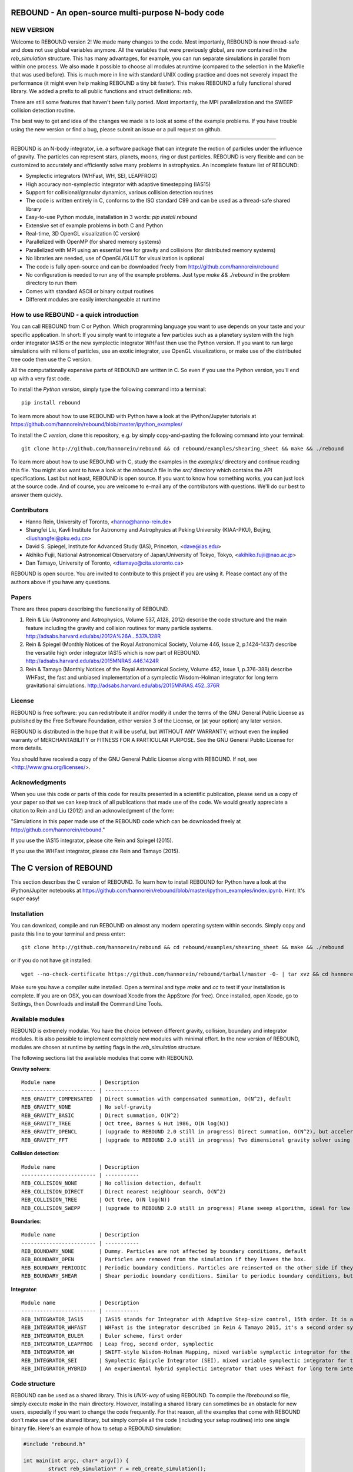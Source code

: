 REBOUND - An open-source multi-purpose N-body code
==================================================

.. image:: http://img.shields.io/badge/rebound-v2.0.2-green.svg?style=flat
.. image:: http://img.shields.io/badge/license-GPL-green.svg?style=flat :target: https://github.com/hannorein/rebound/blob/master/LICENSE
.. image:: http://img.shields.io/travis/hannorein/rebound/master.svg?style=flat :target: https://travis-ci.org/hannorein/rebound/
.. image:: http://img.shields.io/badge/arXiv-1110.4876-orange.svg?style=flat :target: http://arxiv.org/abs/1110.4876
.. image:: http://img.shields.io/badge/arXiv-1409.4779-orange.svg?style=flat :target: http://arxiv.org/abs/1409.4779
.. image:: http://img.shields.io/badge/arXiv-1506.01084-orange.svg?style=flat :target: http://arxiv.org/abs/1506.01084


NEW VERSION
-----------
Welcome to REBOUND version 2! We made many changes to the code. Most importanly, REBOUND is now thread-safe and does not use global variables anymore. All the variables that were previously global, are now contained in the `reb_simulation` structure. This has many advantages, for example, you can run separate simulations in parallel from within one process. We also made it possible to choose all modules at runtime (compared to the selection in the Makefile that was used before). This is much more in line with standard UNIX coding practice and does not severely impact the performance (it might even help making REBOUND a tiny bit faster). This makes REBOUND a fully functional shared library. We added a prefix to all public functions and struct definitions: `reb`.

There are still some features that haven't been fully ported. Most importantly, the MPI parallelization and the SWEEP collision detection routine. 

The best way to get and idea of the changes we made is to look at some of the example problems. If you have trouble using the new version or find a bug, please submit an issue or a pull request on github. 

-------------------

.. image:: https://raw.github.com/hannorein/rebound/master/screenshots/shearingsheet.png
.. image:: https://raw.github.com/hannorein/rebound/master/screenshots/dense.png
.. image:: https://raw.github.com/hannorein/rebound/master/screenshots/outersolarsystem.png
.. image:: https://raw.github.com/hannorein/rebound/master/screenshots/disc.png

REBOUND is an N-body integrator, i.e. a software package that can integrate the motion of particles under the influence of gravity. The particles can represent stars, planets, moons, ring or dust particles. REBOUND is very flexible and can be customized to accurately and efficiently solve many problems in astrophysics.  An incomplete feature list of REBOUND:

* Symplectic integrators (WHFast, WH, SEI, LEAPFROG)
* High accuracy non-symplectic integrator with adaptive timestepping (IAS15)
* Support for collisional/granular dynamics, various collision detection routines
* The code is written entirely in C, conforms to the ISO standard C99 and can be used as a thread-safe shared library
* Easy-to-use Python module, installation in 3 words: `pip install rebound`
* Extensive set of example problems in both C and Python
* Real-time, 3D OpenGL visualization (C version)
* Parallelized with OpenMP (for shared memory systems)
* Parallelized with MPI using an essential tree for gravity and collisions (for distributed memory systems)
* No libraries are needed, use of OpenGL/GLUT for visualization is optional
* The code is fully open-source and can be downloaded freely from http://github.com/hannorein/rebound
* No configuration is needed to run any of the example problems. Just type `make && ./rebound` in the problem directory to run them
* Comes with standard ASCII or binary output routines 
* Different modules are easily interchangeable at runtime




How to use REBOUND - a quick introduction
-----------------------------------------
    
You can call REBOUND from C or Python. Which programming language you want to use depends on your taste and your specific application. In short: If you simply want to integrate a few particles such as a planetary system with the high order integrator IAS15 or the new symplectic integrator WHFast then use the Python version. If you want to run large simulations with millions of particles, use an exotic integrator, use OpenGL visualizations, or make use of the distributed tree code then use the C version. 

All the computationally expensive parts of REBOUND are written in C. So even if you use the Python version, you'll end up with a very fast code.

To install the *Python version*, simply type the following command into a terminal::

    pip install rebound

To learn more about how to use REBOUND with Python have a look at the iPython/Jupyter tutorials at https://github.com/hannorein/rebound/blob/master/ipython_examples/

To install the *C version*, clone this repository, e.g. by simply copy-and-pasting the following command into your terminal::
    
    git clone http://github.com/hannorein/rebound && cd rebound/examples/shearing_sheet && make && ./rebound

To learn more about how to use REBOUND with C, study the examples in the `examples/` directory and continue reading this file. You might also want to have a look at the `rebound.h` file in the `src/` directory which contains the API specifications. Last but not least, REBOUND is open source. If you want to know how something works, you can just look at the source code. And of course, you are welcome to e-mail any of the contributors with questions. We'll do our best to answer them quickly.


Contributors
------------
* Hanno Rein, University of Toronto, <hanno@hanno-rein.de>
* Shangfei Liu, Kavli Institute for Astronomy and Astrophysics at Peking University (KIAA-PKU), Beijing, <liushangfei@pku.edu.cn>
* David S. Spiegel, Institute for Advanced Study (IAS), Princeton, <dave@ias.edu>
* Akihiko Fujii, National Astronomical Observatory of Japan/University of Tokyo, Tokyo, <akihiko.fujii@nao.ac.jp>
* Dan Tamayo, University of Toronto, <dtamayo@cita.utoronto.ca>

REBOUND is open source. You are invited to contribute to this project if you are using it. Please contact any of the authors above if you have any questions.


Papers
------

There are three papers describing the functionality of REBOUND. 

1. Rein & Liu (Astronomy and Astrophysics, Volume 537, A128, 2012) describe the code structure and the main feature including the gravity and collision routines for many particle systems. http://adsabs.harvard.edu/abs/2012A%26A...537A.128R 

2. Rein & Spiegel (Monthly Notices of the Royal Astronomical Society, Volume 446, Issue 2, p.1424-1437) describe the versatile high order integrator IAS15 which is now part of REBOUND. http://adsabs.harvard.edu/abs/2015MNRAS.446.1424R

3. Rein & Tamayo (Monthly Notices of the Royal Astronomical Society, Volume 452, Issue 1, p.376-388) describe WHFast, the fast and unbiased implementation of a symplectic Wisdom-Holman integrator for long term gravitational simulations. http://adsabs.harvard.edu/abs/2015MNRAS.452..376R


License
-------
REBOUND is free software: you can redistribute it and/or modify it under the terms of the GNU General Public License as published by the Free Software Foundation, either version 3 of the License, or (at your option) any later version.

REBOUND is distributed in the hope that it will be useful, but WITHOUT ANY WARRANTY; without even the implied warranty of MERCHANTABILITY or FITNESS FOR A PARTICULAR PURPOSE.  See the GNU General Public License for more details.

You should have received a copy of the GNU General Public License along with REBOUND.  If not, see <http://www.gnu.org/licenses/>.


Acknowledgments
---------------
When you use this code or parts of this code for results presented in a scientific publication, please send us a copy of your paper so that we can keep track of all publications that made use of the code. We would greatly appreciate a citation to Rein and Liu (2012) and an acknowledgment of the form:

"Simulations in this paper made use of the REBOUND code which can be downloaded freely at http://github.com/hannorein/rebound."

If you use the IAS15 integrator, please cite Rein and Spiegel (2015).

If you use the WHFast integrator, please cite Rein and Tamayo (2015).


The C version of REBOUND
========================

This section describes the C version of REBOUND. To learn how to install REBOUND for Python have a look at the iPython/Jupiter notebooks at https://github.com/hannorein/rebound/blob/master/ipython_examples/index.ipynb. Hint: It's super easy!

Installation
------------

You can download, compile and run REBOUND on almost any modern operating system within seconds.  Simply copy and paste this line to your terminal and press enter::

    git clone http://github.com/hannorein/rebound && cd rebound/examples/shearing_sheet && make && ./rebound

or if you do not have git installed::

    wget --no-check-certificate https://github.com/hannorein/rebound/tarball/master -O- | tar xvz && cd hannorein-rebound-*/examples/shearing_sheet/ && make && ./rebound

Make sure you have a compiler suite installed. Open a terminal and type `make` and `cc` to test if your installation is complete. If you are on OSX, you can download Xcode from the AppStore (for free). Once installed, open Xcode, go to Settings, then Downloads and install the Command Line Tools. 



Available modules
-----------------

REBOUND is extremely modular. You have the choice between different gravity, collision, boundary and integrator modules. It is also possible to implement completely new modules with minimal effort. In the new version of REBOUND, modules are chosen at runtime by setting flags in the `reb_simulation` structure. 

The following sections list the available modules that come with REBOUND.

**Gravity solvers**::
  
 Module name              | Description
 ------------------------ | -----------
 REB_GRAVITY_COMPENSATED  | Direct summation with compensated summation, O(N^2), default
 REB_GRAVITY_NONE         | No self-gravity
 REB_GRAVITY_BASIC        | Direct summation, O(N^2)
 REB_GRAVITY_TREE         | Oct tree, Barnes & Hut 1986, O(N log(N))
 REB_GRAVITY_OPENCL       | (upgrade to REBOUND 2.0 still in progress) Direct summation, O(N^2), but accelerated using the OpenCL framework.
 REB_GRAVITY_FFT          | (upgrade to REBOUND 2.0 still in progress) Two dimensional gravity solver using FFTW, works in a periodic box and the shearing sheet. 


**Collision detection**::

 Module name              | Description
 ------------------------ | -----------
 REB_COLLISION_NONE       | No collision detection, default
 REB_COLLISION_DIRECT     | Direct nearest neighbour search, O(N^2)
 REB_COLLISION_TREE       | Oct tree, O(N log(N))
 REB_COLLISION_SWEPP      | (upgrade to REBOUND 2.0 still in progress) Plane sweep algorithm, ideal for low dimensional  problems, O(N) or O(N^1.5) depending on geometry 


**Boundaries**::

 Module name              | Description
 ------------------------ | -----------
 REB_BOUNDARY_NONE        | Dummy. Particles are not affected by boundary conditions, default
 REB_BOUNDARY_OPEN        | Particles are removed from the simulation if they leaves the box.
 REB_BOUNDARY_PERIODIC    | Periodic boundary conditions. Particles are reinserted on the other side if they cross the box boundaries. You can use an arbitrary number of ghost-boxes with this module.
 REB_BOUNDARY_SHEAR       | Shear periodic boundary conditions. Similar to periodic boundary conditions, but ghost-boxes are moving with constant speed, set by the shear.
  

**Integrator**::

 Module name              | Description
 ------------------------ | -----------
 REB_INTEGRATOR_IAS15     | IAS15 stands for Integrator with Adaptive Step-size control, 15th order. It is a vey high order, non-symplectic integrator which can handle arbitrary (velocity dependent) forces and is in most cases accurate down to machine precision. IAS15 can integrate variational equations. Rein & Spiegel 2015, Everhart 1985, default
 REB_INTEGRATOR_WHFAST    | WHFast is the integrator described in Rein & Tamayo 2015, it's a second order symplectic Wisdom Holman integrator with 11th order symplectic correctors. It is extremely fast and accurate, uses Gauss f and g functions to solve the Kepler motion and can integrate variational equations.
 REB_INTEGRATOR_EULER     | Euler scheme, first order
 REB_INTEGRATOR_LEAPFROG  | Leap frog, second order, symplectic
 REB_INTEGRATOR_WH        | SWIFT-style Wisdom-Holman Mapping, mixed variable symplectic integrator for the Kepler potential, second order, note that  `integrator_whfast.c` almost always offers better characteristics, Wisdom & Holman 1991, Kinoshita et al 1991
 REB_INTEGRATOR_SEI       | Symplectic Epicycle Integrator (SEI), mixed variable symplectic integrator for the shearing sheet, second order, Rein & Tremaine 2011
 REB_INTEGRATOR_HYBRID    | An experimental hybrid symplectic integrator that uses WHFast for long term integrations but switches over to IAS15 for close encounters.


Code structure
--------------

REBOUND can be used as a shared library. This is *UNIX-way* of using REBOUND. To compile the `librebound.so` file, simply execute `make` in the main directory. However, installing a shared library can sometimes be an obstacle for new users, especially if you want to change the code frequently. For that reason, all the examples that come with REBOUND don't make use of the shared library, but simply compile all the code (including your setup routines) into one single binary file. Here's an example of how to setup a REBOUND simulation:

.. code-block:: c
 
   #include "rebound.h"
   
   int main(int argc, char* argv[]) {
           struct reb_simulation* r = reb_create_simulation();
           r->dt = 0.1;
           r->integrator = REB_INTEGRATOR_WHFAST;
    
           struct reb_particle p1;
           p1.x = 0;  p1.y = 0;  p1.z = 0; 
           p1.vx = 0; p1.vy = 0; p1.vz = 0; 
           p1.m = 1.;
           reb_add(r, p1);
           
           struct reb_particle p2;
           p2.x = 1;  p2.y = 0;  p2.z = 0; 
           p2.vx = 0; p2.vy = 1; p2.vz = 0; 
           p2.m = 0.;
           reb_add(r, p2);
    
           reb_move_to_com(r);    
           reb_integrate(r,100.);
   }

In the first line we include the REBOUND header file. This file contains all the declarationf of the structures and function that we will be using.

Next, we declare the only function in our file. It is the standard C `main()` function. Within that, we first create a `reb_simulation` structure. This is the main structure that contains all the variables, pointers and particles of a REBOUND simulation. You can create multiple `reb_simulation` structures at the same time. The code is thread-safe.

We can then set flags and variables in the `reb_simulation` structure. Note that the `r` variable is a pointer to the structure, so we use the arrow syntax `r->dt = 0.1` to set the variable. The next line chooses the integrator module. Here, we use the WHFast symplectic integrator.
 
We then create two particles, which are represented by the `reb_particle` structure. We set the initial conditions and then add the particle to the simulation using the `reb_add()` function. Note that this function takes two arguments, the first one is the simulation to which you want to add the particle, and the second is the particle that you want to add. 

Finally, we call the REBOUND function `reb_move_to_com()` which moved the particles to a centre of mass reference frame (this prevents particles from drifting away from the origin) and then start the integration. Here, we integrate for 100 time units.

Note that all REBOUND functions start with the three character prefix `reb`. 

Next, let's add a call-back function to the above example. This function will be called after every timestep and we can use it to output simulation data. The relevant function pointer is called `heartbeat` in the `reb_simulation` structure. We first declare and implement the function and then set the pointer in the main routine:

.. code-block:: c

    void heartbeat(struct reb_simulation* r){
           printf("%f\n",r->t);
    }
    int main(int argc, char* argv[]) {
           ...
           r->heartbeat = heartbeat;
           ...
    }

As you can probably guess, this will make the program print out the current time after every timestep. Since the heartbeat function receives the `reb_simulation` structure, you have access to all the variables and particles within the simulation. You don't need any global variables for that. For example, if we wanted to print out the `x` coordinate of the 2nd particle (the index starts at 0, so the second particle has index 1), we could use this heartbeat function.

.. code-block:: c

    void heartbeat(struct reb_simulation* r){
           double x = r->particles[1].x;
           printf("%f\n",x);
    }

REBOUND comes with various built-in output functions that make your life easier. It can for example calculate the orbital elements for you or output to a binary file to save space. The examples are the best way to get to know these functions. You can also look at the `rebound.h` file in the `src/` directory to get an glimpse of the available functions.



Compiling and directory structure
---------------------------------

If you look at the examples in the `examples/` directory, you see one `.c` file and one `Makefile`. All the REBOUND code itself is in the `src/` directory. This setup keeps the directory in which you're working in nice and clean. To compile one of the examples, go to the directory and type `make`. Then the following events happen

* The `Makefile` sets up various environment variables. These determine settings like the compiler optimization flags and which libraries are included (see below). 
* It then creates a symbolic link in the `src/` directory to the `.c` file in the current directory you're in. 
* Next, it calls the `Makefile` in the `src/` directory and compiles the entire code. Note that it compiles everything everytime you execute the script. 
* Finally it copies the binary executable file into the current directory. It's named `rebound`.

You can execute that file with `./rebound`.
If something goes wrong during the compilation of the examples, it is most likely the visualization module. You can turn it off by deleting the line which contains `OPENGL` in the `Makefile`. Of course, you will not see the visualization in real time anymore. See below on how to install GLUT and fix this issue.

If you want to start working on your own problem, simply copy one of the example directories. Then modify the `.c` file and the `Makefile` according to your specific application.  

The other directories are of interest only if you want to use the Python version of REBOUND. More specifically:

* The `rebound/` directory contains python module source files.
* The `python_examples/` directory contains python example problems.
* The `ipython_examples/` directory contains ipython notebooks with examples and tutorials.


Environment variables
---------------------

The makefile in each problem directory sets various environment variables. These determine the compiler optimization flags, the libraries included and basic code settings.

- `export PROFILING=1`. This enables profiling. You can see how much time is spend in the collision, gravity, integrator and visualization modules. This is useful to get an idea about the computational bottleneck.
- `export QUADRUPOLE=0`. This disables the calculation of quadrupole moments for each cell in the tree. The simulation is faster, but less accurate.
- `export OPENGL=1`. This enables real-time OpenGL visualizations and requires both OpenGL and GLUT libraries to be installed. This should work without any further adjustments on any Mac which has Xcode installed. On Linux both libraries must be installed in `/usr/local/`. You can change the default search paths for libraries in the file `src/Makefile`. 
- `export MPI=0`. This disables parallelization with MPI.
- `export OPENMP=1`. This enables parallelization with OpenMP. The number of threads can be set with an environment variable at runtime, e.g.: `export OMP_NUM_THREADS=8`.
- `export CC=gcc`. This flag can be used to override the default compiler. The default compilers are `gcc` for the sequential and `mpicc` for the parallel version. 
- `export LIB=`. Additional search paths for external libraries (such as OpenGL, GLUT and LIBPNG) can be set up using this variable. 
- `export OPT=-O3`. This sets the additional compiler flag `-O3` and optimizes the code for speed. Additional search paths to header files for external libraries (such as OpenGL, GLUT and LIBPNG) can be set up using this variable. 

When you type make in your problem directory, all of these variables are read and passed on to the makefile in the `src/` directory. The `OPENGL` variable, for example, is used to determine if the OpenGL and GLUT libraries should be included. If the variable is `1` the makefile also sets a pre-compiler macro with `-DOPENGL`. Note that because OPENGL is incompatible with MPI, when MPI is turned on (set to 1), OPENGL is automatically turned off (set to 0) in the main makefile. You rarely should have to work directly with the makefile in the `src/` directory yourself.


How to install GLUT 
-------------------

The OpenGL Utility Toolkit (GLUT) comes pre-installed as a framework on Mac OSX. If you are working on another operating system, you might have to install GLUT yourself if you see an error message such as `error: GL/glut.h: No such file or directory`. On Debian and Ubuntu, simply make sure the `freeglut3-dev` package is installed. If glut is not available in your package manager, go to http://freeglut.sourceforge.net/ download the latest version, configure it with `./configure` and compile it with `make`. Finally install the library and header files with `make install`. 

You can also install freeglut in a non-default installation directory if you do not have super-user rights by running the freeglut installation script with the prefix option::

    mkdir ${HOME}/local
    ./configure --prefix=${HOME}/local
    make all && make install

Then, add the following lines to the REBOUND Makefile::

    OPT += -I$(HOME)/local/include
    LIB += -L$(HOME)/local/lib

Note that you can still compile and run REBOUND even if you do not have GLUT installed. Simply set `OPENGL=0` in the makefile (see below). 


Examples
========
The following examples can all be found in the `examples` directory. 
Whatever you plan to do with REBOUND, chances are there is already an example available which you can use as a starting point.

* **Bouncing balls.** 

   This example is a simple test of collision detection methods. 

  Directory: examples/bouncing_balls

* **Bouncing balls at corner.** 

   This example tests collision detection methods across box boundaries. There are four particles, one in each corner. To see the ghost boxes in OpenGL press `g` while the simulation is running. 

  Directory: examples/bouncing_balls_corners

* **A string of solid spheres bouncing** 

   This example tests collision detection methods. The example uses a non-square, rectangular box. 10 particles are placed along a line. All except one of the particles are at rest initially. 

  Directory: examples/bouncing_string

* **Radiation forces on circumplanetary dust** 

   This example shows how to integrate circumplanetary dust particles using the IAS15 integrator. The example sets the function pointer `additional_forces` to a function that describes the radiation forces. The example uses a beta parameter of 0.01. The output is custom too, outputting the semi-major axis of every dust particle relative to the planet. 

  Directory: examples/circumplanetarydust

* **Close Encounter** 

   This example integrates a densely packed planetary system which becomes unstable on a timescale of only a few orbits. The IAS15 integrator with adaptive timestepping is used. This integrator automatically decreases the timestep whenever a close encounter happens. IAS15 is very high order and ideally suited for the detection of these kind of encounters. 

  Directory: examples/closeencounter

* **Close Encounter with hybrid integrator (experimental)** 

   This example integrates a densely packed planetary system which becomes unstable on a timescale of only a few orbits. This is a test case for the HYBRID integrator. 

  Directory: examples/closeencounter_hybrid

* **Detect and record close encounters** 

   This example integrates a densely packed planetary system which becomes unstable on a timescale of only a few orbits. The example is identical to the `close_encounter` sample, except that the collisions are recorded and written to a file. What kind of collisions are recorded can be easily modified. It is also possible to implement some additional physics whenever a collision has been detection (e.g. fragmentation). The collision search is by default a direct search, i.e. O(N^2) but can be changed to a tree by using the `collisions_tree.c` module. 

  Directory: examples/closeencounter_record

* **Velocity dependent drag force** 

   This is a very simple example on how to implement a velocity dependent drag force. The example uses the IAS15 integrator, which is ideally suited to handle non-conservative forces. No gravitational forces or collisions are present. 

  Directory: examples/dragforce

* **Example problem: Kozai.** 

   This example uses the IAS15 integrator to simulate a very eccentric planetary orbit. The integrator automatically adjusts the timestep so that the pericentre passages resolved with high accuracy. 

  Directory: examples/eccentric_orbit

* **Granular dynamics.** 

   This example is about granular dynamics. No gravitational forces are present in this example. Two boundary layers made of particles simulate shearing walls. These walls are heating up the particles, create a dense and cool layer in the middle. 

  Directory: examples/granulardynamics

* **J2 precession** 

   This example presents an implementation of the J2 gravitational moment. The equation of motions are integrated with the 15th order IAS15 integrator. The parameters in this example have been chosen to represent those of Saturn, but one can easily change them or even include higher order terms in the multipole expansion. 

  Directory: examples/J2

* **Kozai cycles** 

   This example uses the IAS15 integrator to simulate a Lidov Kozai cycle of a planet perturbed by a distant star. The integrator automatically adjusts the timestep so that even very high eccentricity encounters are resolved with high accuracy. 

  Directory: examples/kozai

* **The chaos indicator MEGNO.** 

   This example uses the IAS15 or WHFAST integrator to calculate the MEGNO of a two planet system. 

  Directory: examples/megno

* **Colliding and merging planets** 

   This example integrates a densely packed planetary system which becomes unstable on a timescale of only a few orbits. The IAS15 integrator with adaptive timestepping is used. The bodies have a finite size and merge if they collide. Note that the size is unphysically large in this example. 

  Directory: examples/mergers

* **Outer Solar System** 

   This example uses the IAS15 integrator to integrate the outer planets of the solar system. The initial conditions are taken from Applegate et al 1986. Pluto is a test particle. This example is a good starting point for any long term orbit integrations. 

   You probably want to turn off the visualization for any serious runs. Go to the makefile and set `OPENGL=0`. 

   The example also works with the WHFAST symplectic integrator. We turn off safe-mode to allow fast and accurate simulations with the symplectic corrector. If an output is required, you need to call ireb_integrator_synchronize() before accessing the particle structure. 

  Directory: examples/outer_solar_system

* **Overstability in Saturn Rings** 

   A narrow box of Saturn's rings is simulated to study the viscous overstability. Collisions are resolved using the plane-sweep method. 

   It takes about 30 orbits for the overstability to occur. You can speed up the calculation by turning off the visualization. Just press `d` while the simulation is running. Press `d` again to turn it back on. 

   You can change the viewing angle of the camera with your mouse or by pressing the `r` key. 

  Directory: examples/overstability

* **How to use unique ids to identify particles** 

   This example shows how to assign ids to particles, and demonstrates different options for removing particles from the simulation. 

  Directory: examples/particles_ids_and_removal

* **Planetary migration in the GJ876 system** 

   This example applies dissipative forces to two bodies orbiting a central object. The forces are specified in terms of damping timescales for the semi-major axis and eccentricity. This mimics planetary migration in a protostellar disc. The example reproduces the study of Lee & Peale (2002) on the formation of the planetary system GJ876. For a comparison, see figure 4 in their paper. The IAS15 or WHFAST integrators can be used. Note that the forces are velocity dependent. Special thanks goes to Willy Kley for helping me to implement the damping terms as actual forces. 

  Directory: examples/planetary_migration

* **Radiation forces** 

   This example provides an implementation of the Poynting-Robertson effect. The code is using the IAS15 integrator which is ideally suited for this velocity dependent force. 

  Directory: examples/prdrag

* **Profiling the shearing sheet example** 

   This example demonstrates how to use the profiling tool that comes with REBOUND to find out which parts of your code are slow. To turn on this option, simple set `PROFILING=1` in the Makefile. Note that enabeling this option makes REBOUND not thread-safe. 

  Directory: examples/profiling

* **Restarting simulations** 

   This example demonstrates how to restart a simulation using a binary file. A shearing sheet ring simulation is used, but the same method can be applied to any other type of simulation. 

  Directory: examples/restarting_simulation

* **Restricted three body problem.** 

   This example simulates a disk of test particles around a central object, being perturbed by a planet. 

  Directory: examples/restricted_threebody

* **Self-gravitating disc.** 

   A self-gravitating disc is integrated using the leap frog integrator. Collisions are not resolved. 

  Directory: examples/selfgravity_disc

* **A self-gravitating Plummer sphere** 

   A self-gravitating Plummer sphere is integrated using the leap frog integrator. Collisions are not resolved. Note that the fixed timestep might not allow you to resolve individual two-body encounters. An alternative integrator is IAS15 which comes with adaptive timestepping. 

  Directory: examples/selfgravity_plummer

* **Shearing sheet (Hill's approximation)** 

   This example simulates a small patch of Saturn's Rings in shearing sheet coordinates. If you have OpenGL enabled, you'll see one copy of the computational domain. Press `g` to see the ghost boxes which are used to calculate gravity and collisions. Particle properties resemble those found in Saturn's rings. 

  Directory: examples/shearing_sheet

* **Shearing sheet (Akihiko Fujii)** 

   This example is identical to the shearing_sheet example but uses a different algorithm for resolving individual collisions. In some cases, this might give more realistic results. Particle properties resemble those found in Saturn's rings. 

   In this collision resolve method, particles are displaced if they overlap. This example also shows how to implement your own collision routine. This is where one could add fragmentation, or merging of particles. 

  Directory: examples/shearing_sheet_2

* **A very simple test problem** 

   We first create a REBOUND simulation, then we add two particles and integrate the system for 100 time units. 

  Directory: examples/simplest

* **Solar System** 

   This example integrates all planets of the Solar System. The data comes from the NASA HORIZONS system. 

  Directory: examples/solar_system

* **Spreading ring** 

   A narrow ring of collisional particles is spreading. 

  Directory: examples/spreading_ring

* **Star of David** 

   This example uses the IAS15 integrator to integrate the "Star od David", a four body system consisting of two binaries orbiting each other. Note that the time is running backwards, which illustrates that IAS15 can handle both forward and backward in time integrations. The initial conditions are by Robert Vanderbei. 

  Directory: examples/star_of_david


OpenGL keyboard command
-----------------------
You can use the following keyboard commands to alter the OpenGL real-time visualizations.::

 Key     | Function
 -------------------------
 (space) | Pause simulation.
 d       | Pause real-time visualization (simulation continues).
 q       | Quit simulation.
 s       | Toggle three dimensional spheres (looks better)/points (draws faster)
 g       | Toggle ghost boxes
 r       | Reset view. Press multiple times to change orientation.
 x/X     | Move to a coordinate system centred on a particle (note: does not work if particle array is constantly resorted, i.e. in a tree.)
 t       | Show tree structure.
 m       | Show centre of mass in tree structure (only available when t is toggled on).
 p       | Save screen shot to file.
 c       | Toggle clear screen after each time-step.
 w       | Draw orbits as wires (particle with index 0 is central object).  
 l       | Toggle limit to screen refresh rate (50Hz/infinity).  

